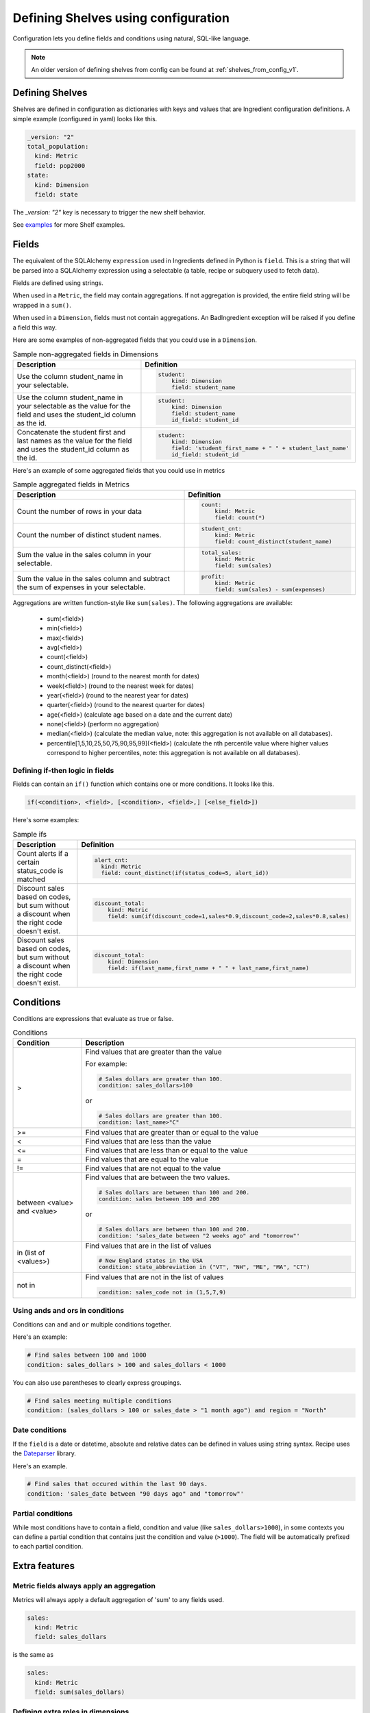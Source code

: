 ====================================
Defining Shelves using configuration
====================================

Configuration lets you define fields and conditions using natural, SQL-like
language.

.. note::

    An older version of defining shelves from config can be found at :ref:`shelves_from_config_v1`.


Defining Shelves
----------------

Shelves are defined in configuration as dictionaries with keys and values that
are Ingredient configuration definitions. A simple example (configured in yaml)
looks like this.

.. code-block::

  _version: "2"
  total_population:
    kind: Metric
    field: pop2000
  state:
    kind: Dimension
    field: state

The `_version: "2"` key is necessary to trigger the new shelf behavior.

See examples_ for more Shelf examples.


Fields
------

The equivalent of the SQLAlchemy ``expression`` used in Ingredients defined in Python
is ``field``. This is a string that will be parsed into a SQLAlchemy expression
using a selectable (a table, recipe or subquery used to fetch data).

Fields are defined using strings.

When used in a ``Metric``, the field may contain
aggregations. If not aggregation is provided, the entire field string will be wrapped
in a ``sum()``.

When used in a ``Dimension``, fields must not contain aggregations. An BadIngredient
exception will be raised if you define a field this way.

Here are some examples of non-aggregated fields that you could use in a ``Dimension``.

.. list-table:: Sample non-aggregated fields in Dimensions
   :widths: 20 20
   :header-rows: 1

   * - Description
     - Definition
   * - Use the column student_name in your selectable.
     - .. code-block::

         student:
             kind: Dimension
             field: student_name

   * - Use the column student_name in your selectable as the value for the field
       and uses the student_id column as the id.
     - .. code-block::

         student:
             kind: Dimension
             field: student_name
             id_field: student_id

   * - Concatenate the student first and last names as the value for the field
       and uses the student_id column as the id.
     - .. code-block::

         student:
             kind: Dimension
             field: 'student_first_name + " " + student_last_name'
             id_field: student_id

Here's an example of some aggregated fields that you could use in metrics


.. list-table:: Sample aggregated fields in Metrics
   :widths: 20 20
   :header-rows: 1

   * - Description
     - Definition
   * - Count the number of rows in your data
     - .. code-block::

         count:
             kind: Metric
             field: count(*)

   * - Count the number of distinct student names.
     - .. code-block::

         student_cnt:
             kind: Metric
             field: count_distinct(student_name)

   * - Sum the value in the sales column in your selectable.
     - .. code-block::

         total_sales:
             kind: Metric
             field: sum(sales)

   * - Sum the value in the sales column and subtract the sum of expenses in your
       selectable.
     - .. code-block::

         profit:
             kind: Metric
             field: sum(sales) - sum(expenses)


Aggregations are written function-style like ``sum(sales)``. The following aggregations are available:

   - sum(<field>)
   - min(<field>)
   - max(<field>)
   - avg(<field>)
   - count(<field>)
   - count_distinct(<field>)
   - month(<field>) (round to the nearest month for dates)
   - week(<field>) (round to the nearest week for dates)
   - year(<field>) (round to the nearest year for dates)
   - quarter(<field>) (round to the nearest quarter for dates)
   - age(<field>) (calculate age based on a date and the current date)
   - none(<field>) (perform no aggregation)
   - median(<field>) (calculate the median value, note: this aggregation is not available
     on all databases).
   - percentile[1,5,10,25,50,75,90,95,99](<field>) (calculate the nth percentile value
     where higher values correspond to higher percentiles, note: this aggregation
     is not available on all databases).


Defining if-then logic in fields
~~~~~~~~~~~~~~~~~~~~~~~~~~~~~~~~

Fields can contain an ``if()`` function which contains one or more conditions. It
looks like this.

.. code::

  if(<condition>, <field>, [<condition>, <field>,] [<else_field>])

Here's some examples:

.. list-table:: Sample ifs
   :widths: 20 20
   :header-rows: 1

   * - Description
     - Definition
   * - Count alerts if a certain status_code is matched
     - .. code-block::

         alert_cnt:
           kind: Metric
           field: count_distinct(if(status_code=5, alert_id))

   * - Discount sales based on codes, but sum without a discount when the right code
       doesn't exist.
     - .. code-block::

         discount_total:
             kind: Metric
             field: sum(if(discount_code=1,sales*0.9,discount_code=2,sales*0.8,sales)

   * - Discount sales based on codes, but sum without a discount when the right code
       doesn't exist.
     - .. code-block::

         discount_total:
             kind: Dimension
             field: if(last_name,first_name + " " + last_name,first_name)

Conditions
----------

Conditions are expressions that evaluate as true or false.

.. list-table:: Conditions
   :widths: 5 20
   :header-rows: 1

   * - Condition
     - Description
   * - >
     - Find values that are greater than the value

       For example:

       .. code::

         # Sales dollars are greater than 100.
         condition: sales_dollars>100

       or

       .. code::

         # Sales dollars are greater than 100.
         condition: last_name>"C"

   * - >=
     - Find values that are greater than or equal to the value

   * - <
     - Find values that are less than the value

   * - <=
     - Find values that are less than or equal to the value

   * - =
     - Find values that are equal to the value

   * - !=
     - Find values that are not equal to the value

   * - between <value> and <value>
     - Find values that are between the two values.

       .. code::

         # Sales dollars are between than 100 and 200.
         condition: sales between 100 and 200

       or

       .. code::

         # Sales dollars are between than 100 and 200.
         condition: 'sales_date between "2 weeks ago" and "tomorrow"'

   * - in (list of <values>)
     - Find values that are in the list of values

       .. code::

         # New England states in the USA
         condition: state_abbreviation in ("VT", "NH", "ME", "MA", "CT")

   * - not in
     - Find values that are not in the list of values

       .. code::

         condition: sales_code not in (1,5,7,9)


Using ands and ors in conditions
~~~~~~~~~~~~~~~~~~~~~~~~~~~~~~~~

Conditions can ``and`` and ``or`` multiple conditions together.

Here's an example:

.. code:: YAML

  # Find sales between 100 and 1000
  condition: sales_dollars > 100 and sales_dollars < 1000

You can also use parentheses to clearly express groupings.

.. code:: YAML

  # Find sales meeting multiple conditions
  condition: (sales_dollars > 100 or sales_date > "1 month ago") and region = "North"


Date conditions
~~~~~~~~~~~~~~~

If the ``field`` is a date or datetime, absolute and relative dates
can be defined in values using string syntax. Recipe uses the
`Dateparser <https://dateparser.readthedocs.io/en/latest/>`_ library.

Here's an example.

.. code:: YAML

  # Find sales that occured within the last 90 days.
  condition: 'sales_date between "90 days ago" and "tomorrow"'

.. _partial_conditions:

Partial conditions
~~~~~~~~~~~~~~~~~~

While most conditions have to contain a field, condition and value (like
``sales_dollars>1000``), in some contexts you can define a partial condition that
contains just the condition and value (``>1000``). The field will be automatically
prefixed to each partial condition.


.. _ingredients:

Extra features
--------------

Metric fields always apply an aggregation
~~~~~~~~~~~~~~~~~~~~~~~~~~~~~~~~~~~~~~~~~

Metrics will always apply a default aggregation of 'sum' to any fields used.

.. code::

    sales:
      kind: Metric
      field: sales_dollars

is the same as

.. code::

    sales:
      kind: Metric
      field: sum(sales_dollars)


Defining extra roles in dimensions
~~~~~~~~~~~~~~~~~~~~~~~~~~~~~~~~~~

Dimensions can contain extra groupings (see :ref:`dimension_roles`). In configuration
you can define extra roles by creating extra keys that end with ``_field``. For instance:

.. code::

    student:
      kind: Dimension
      field: 'student_first_name + " " + student_last_name'
      id_field: student_id

Defining bucket dimensions
~~~~~~~~~~~~~~~~~~~~~~~~~~

A common need is to group values and treat those groupings as a dimension.
For instance, you could group sales as small, medium or large.

Dimension allows you to define a list of labeled conditions that you can use to
do exactly this. Let's look at an example then break it down.

.. code::

    kind: Dimension
    field: sales_dollars
    buckets:
    - label: Small
      condition: <1000
    - label: Medium
      condition: <20000
    - label: Large
      condition: >=20000
    buckets_default_label: Unknown

These conditions can be full or partial conditions (:ref:`partial_conditions`). In this
example the ``sales_dollars`` would be prefixed to all conditions, making it
identical to this.


.. code::

    kind: Dimension
    field: sales_dollars
    buckets:
    - label: Small
      condition: sales_dollars<1000
    - label: Medium
      condition: sales_dollars<20000
    - label: Large
      condition: sales_dollars>=20000
    buckets_default_label: Unknown

The ``buckets_default_label`` is applied when none of the bucket conditions match
(for instance, if the sales_dollars was NULL in this example). A bucket Dimension will
include an order_by that orders results in the order that the buckets were defined.

.. note::

    Buckets create a ``if()`` function to create their groupings

    In our sample bucket code, we could accomplish the same thing with these
    fields (broken into separate lines for clarity).

    .. code::

        kind: Dimension
        field: 'if(sales_dollars<1000,"Small",
                  sales_dollars<20000,"Medium",
                  sales_dollars>=20000,"Large","Unknown")'
        order_by_field: 'if(sales_dollars<1000,1,
                          sales_dollars<20000,2,
                          sales_dollars>=20000,3,9999)'


Adding quickselects to a Dimension
..................................

quickselects are a way of associating named conditions with a Dimension. Like buckets
quickselects use partial conditions.

.. code-block::

  region:
      kind: Dimension
      field: sales_region
  total_sales:
      kind: Metric
      field: sales_dollars
  date:
      kind: Dimension
      field: sales_date
      quickselects:
      - name: 'Last 90 days'
        condition: 'between "90 days ago" and "tomorrow"'
      - name: 'Last 180 days'
        condition: 'between "180 days ago" and "tomorrow"'

These conditions can then be accessed through ``Ingredient.build_filter``.
The ``AutomaticFilters`` extension is an easy way to use this.

.. code:: python

  recipe = Recipe(session=oven.Session(), extension_classes=[AutomaticFilters]). \
              .dimensions('region') \
              .metrics('total_sales') \
              .automatic_filters({
                'date__quickselect': 'Last 90 days'
              })

.. _examples:

Examples
--------

A simple shelf with conditions
~~~~~~~~~~~~~~~~~~~~~~~~~~~~~~

This shelf is basic.

.. code:: YAML

  _version: "2"
  teens:
      kind: Metric
      field: if(age between 13 and 19,pop2000)
  state:
      kind: Dimension
      field: state

Using this shelf in a recipe.

.. code:: python

  recipe = Recipe(shelf=shelf, session=oven.Session())\
      .dimensions('state')\
      .metrics('teens')
  print(recipe.to_sql())
  print(recipe.dataset.csv)

The results look like:

.. code::

  SELECT census.state AS state,
        sum(CASE
                WHEN (census.age BETWEEN 13 AND 19) THEN census.pop2000
            END) AS teens
  FROM census
  GROUP BY census.state

  state,teens,state_id
  Alabama,451765,Alabama
  Alaska,71655,Alaska
  Arizona,516270,Arizona
  Arkansas,276069,Arkansas
  ...


Metrics referencing other metric definitions
~~~~~~~~~~~~~~~~~~~~~~~~~~~~~~~~~~~~~~~~~~~~

The following shelf has a Metric ``pct_teens`` that divides one previously defined Metric
``teens`` by another ``total_pop``.

.. code:: YAML

  teens:
      kind: Metric
      field:
          value: pop2000
          condition:
              field: age
              between: [13,19]
  total_pop:
      kind: Metric
      field: pop2000
  pct_teens:
      field: '@teens'
      divide_by: '@total_pop'
  state:
      kind: Dimension
      field: state

Using this shelf in a recipe.

.. code:: python

  recipe = Recipe(shelf=shelf, session=oven.Session())\
      .dimensions('state')\
      .metrics('pct_teens')
  print(recipe.to_sql())
  print(recipe.dataset.csv)

Here's the results. Note that recipe performs safe division.

.. code::

  SELECT census.state AS state,
        CAST(sum(CASE
                      WHEN (census.age BETWEEN 13 AND 19) THEN census.pop2000
                  END) AS FLOAT) / (coalesce(CAST(sum(census.pop2000) AS FLOAT), 0.0) + 1e-09) AS pct_teens
  FROM census
  GROUP BY census.state

  state,pct_teens,state_id
  Alabama,0.10178190714599038,Alabama
  Alaska,0.11773975168751254,Alaska
  Arizona,0.10036487658951877,Arizona
  Arkansas,0.10330245760980436,Arkansas
  ...


Dimensions containing buckets
~~~~~~~~~~~~~~~~~~~~~~~~~~~~~

Dimensions may be created by bucketing a field.

.. code:: YAML

  total_pop:
      kind: Metric
      field: pop2000
  age_buckets:
      kind: Dimension
      field: age
      buckets:
      - label: 'babies'
        lt: 2
      - label: 'children'
        lt: 13
      - label: 'teens'
        lt: 20
      buckets_default_label: 'oldsters'
  mixed_buckets:
      kind: Dimension
      field: age
      buckets:
      - label: 'northeasterners'
        in: ['Vermont', 'New Hampshire']
        field: state
      - label: 'babies'
        lt: 2
      - label: 'children'
        lt: 13
      - label: 'teens'
        lt: 20
      buckets_default_label: 'oldsters'

Using this shelf in a recipe.

.. code:: python

  recipe = Recipe(shelf=shelf, session=oven.Session())\
      .dimensions('mixed_buckets')\
      .metrics('total_pop')\
      .order_by('mixed_buckets')
  print(recipe.to_sql())
  print(recipe.dataset.csv)

Here's the results. Note this recipe orders by ``mixed_buckets``. The buckets are
ordered in the **order they are defined**.

.. code::

  SELECT CASE
            WHEN (census.state IN ('Vermont',
                                    'New Hampshire')) THEN 'northeasterners'
            WHEN (census.age < 2) THEN 'babies'
            WHEN (census.age < 13) THEN 'children'
            WHEN (census.age < 20) THEN 'teens'
            ELSE 'oldsters'
        END AS mixed_buckets,
        sum(census.pop2000) AS total_pop
  FROM census
  GROUP BY CASE
              WHEN (census.state IN ('Vermont',
                                      'New Hampshire')) THEN 'northeasterners'
              WHEN (census.age < 2) THEN 'babies'
              WHEN (census.age < 13) THEN 'children'
              WHEN (census.age < 20) THEN 'teens'
              ELSE 'oldsters'
          END
  ORDER BY CASE
              WHEN (census.state IN ('Vermont',
                                      'New Hampshire')) THEN 0
              WHEN (census.age < 2) THEN 1
              WHEN (census.age < 13) THEN 2
              WHEN (census.age < 20) THEN 3
              ELSE 9999
          END

  mixed_buckets,total_pop,mixed_buckets_id
  northeasterners,1848787,northeasterners
  babies,7613225,babies
  children,44267889,children
  teens,28041679,teens
  oldsters,199155741,oldsters

